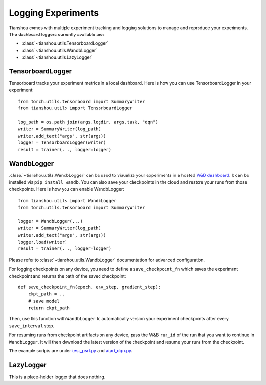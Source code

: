 Logging Experiments
===================

Tianshou comes with multiple experiment tracking and logging solutions to manage and reproduce your experiments.
The dashboard loggers currently available are:

* :class:`~tianshou.utils.TensorboardLogger`
* :class:`~tianshou.utils.WandbLogger`
* :class:`~tianshou.utils.LazyLogger`


TensorboardLogger
-----------------

Tensorboard tracks your experiment metrics in a local dashboard. Here is how you can use TensorboardLogger in your experiment:

::

    from torch.utils.tensorboard import SummaryWriter
    from tianshou.utils import TensorboardLogger

    log_path = os.path.join(args.logdir, args.task, "dqn")
    writer = SummaryWriter(log_path)
    writer.add_text("args", str(args))
    logger = TensorboardLogger(writer)
    result = trainer(..., logger=logger)


WandbLogger
-----------

:class:`~tianshou.utils.WandbLogger` can be used to visualize your experiments in a hosted `W&B dashboard <https://wandb.ai/home>`_. It can be installed via ``pip install wandb``. You can also save your checkpoints in the cloud and restore your runs from those checkpoints. Here is how you can enable WandbLogger:

::

    from tianshou.utils import WandbLogger
    from torch.utils.tensorboard import SummaryWriter

    logger = WandbLogger(...)
    writer = SummaryWriter(log_path)
    writer.add_text("args", str(args))
    logger.load(writer)
    result = trainer(..., logger=logger)

Please refer to :class:`~tianshou.utils.WandbLogger` documentation for advanced configuration.

For logging checkpoints on any device, you need to define a ``save_checkpoint_fn`` which saves the experiment checkpoint and returns the path of the saved checkpoint:

::

    def save_checkpoint_fn(epoch, env_step, gradient_step):
        ckpt_path = ...
        # save model
        return ckpt_path

Then, use this function with ``WandbLogger`` to automatically version your experiment checkpoints after every ``save_interval`` step.

For resuming runs from checkpoint artifacts on any device, pass the W&B ``run_id`` of the run that you want to continue in ``WandbLogger``. It will then download the latest version of the checkpoint and resume your runs from the checkpoint.

The example scripts are under `test_psrl.py <https://github.com/thu-ml/tianshou/blob/master/test/modelbased/test_psrl.py>`_ and `atari_dqn.py <https://github.com/thu-ml/tianshou/blob/master/examples/atari/atari_dqn.py>`_.


LazyLogger
----------

This is a place-holder logger that does nothing.
